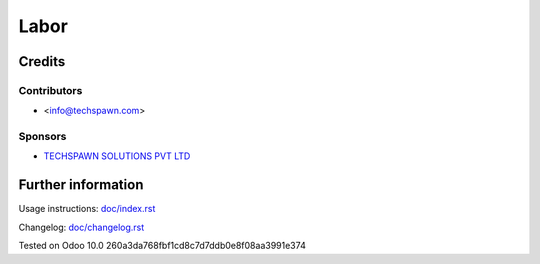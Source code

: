 ======
Labor
======


Credits
=======

Contributors
------------
* <info@techspawn.com>

Sponsors
--------
* `TECHSPAWN SOLUTIONS PVT LTD <https://techspawn.com>`_

Further information
===================

Usage instructions: `<doc/index.rst>`_

Changelog: `<doc/changelog.rst>`_

Tested on Odoo 10.0 260a3da768fbf1cd8c7d7ddb0e8f08aa3991e374

